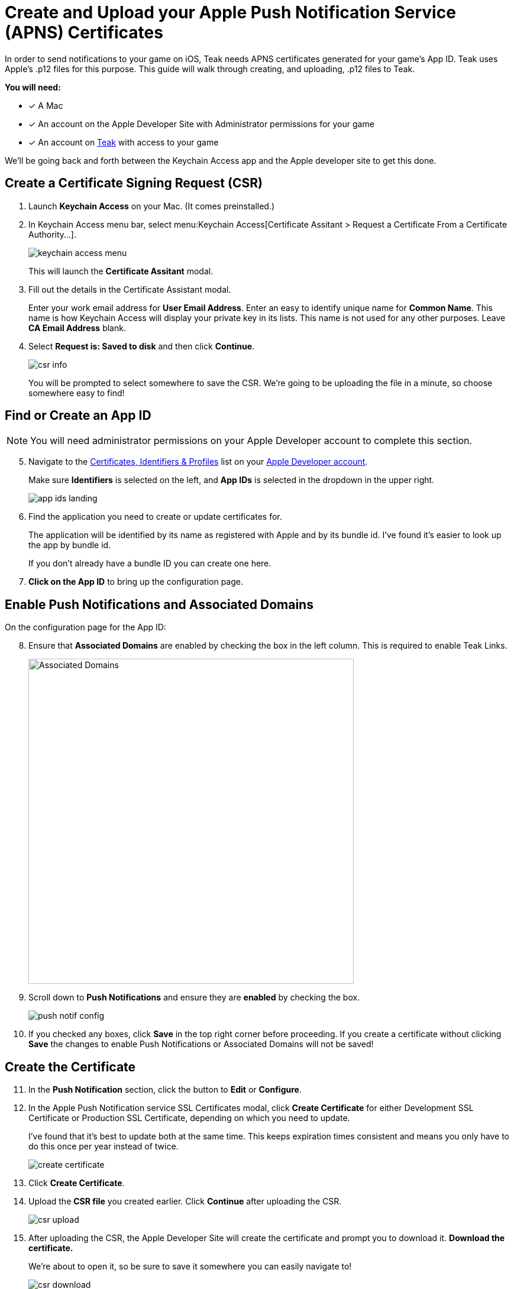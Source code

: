 = Create and Upload your Apple Push Notification Service (APNS) Certificates

In order to send notifications to your game on iOS, Teak needs APNS certificates generated for your game's App ID. Teak uses Apple's .p12 files for this purpose. This guide will walk through creating, and uploading, .p12 files to Teak.

**You will need:**

* [*] A Mac
* [*] An account on the Apple Developer Site with Administrator permissions for your game
* [*] An account on https://app.teak.io/login[Teak, window=_blank] with access to your game

We'll be going back and forth between the Keychain Access app and the Apple developer site to get this done.

== Create a Certificate Signing Request (CSR)

. Launch **Keychain Access** on your Mac. (It comes preinstalled.)

. In Keychain Access menu bar, select menu:Keychain Access[Certificate Assitant > Request a Certificate From a Certificate Authority...]. 
+
image::usage:reference:apns-setup/keychain-access-menu.png[role="thumb"]
+
This will launch the **Certificate Assitant** modal.

. Fill out the details in the Certificate Assistant modal.
+
Enter your work email address for **User Email Address**. Enter an easy to identify unique name for **Common Name**. This name is how Keychain Access will display your private key in its lists. This name is not used for any other purposes. Leave **CA Email Address** blank. 

. Select **Request is: Saved to disk** and then click **Continue**. 
+
image::usage:reference:apns-setup/csr-info.png[role="thumb"]
+
You will be prompted to select somewhere to save the CSR. We're going to be uploading the file in a minute, so choose somewhere easy to find!


== Find or Create an App ID

NOTE: You will need administrator permissions on your Apple Developer account to complete this section.

[start=5]
. Navigate to the https://developer.apple.com/account/resources/identifiers/list/bundleId["Certificates, Identifiers & Profiles", window=_blank] list on your https://developer.apple.com/account/resources/identifiers/list/bundleId[Apple Developer account, window=_blank]. 
+
Make sure **Identifiers** is selected on the left, and **App IDs** is selected in the dropdown in the upper right.
+ 
image::usage:reference:apns-setup/app-ids-landing.png[]

. Find the application you need to create or update certificates for.
+
The application will be identified by its name as registered with Apple and by its bundle id. I've found it's easier to look up the app by bundle id. 
+
If you don't already have a bundle ID you can create one here. 

. **Click on the App ID** to bring up the configuration page.

== Enable Push Notifications and Associated Domains

On the configuration page for the App ID:

[start=8]
. Ensure that **Associated Domains** are enabled by checking the box in the left column. This is required to enable Teak Links.
+
image::usage:reference:apns-setup/enable-associated-domains.png[Associated Domains, 550, role="related"]

. Scroll down to **Push Notifications** and ensure they are **enabled** by checking the box. 
+
image::usage:reference:apns-setup/push-notif-config.png[]

. If you checked any boxes, click **Save** in the top right corner before proceeding. If you create a certificate without clicking **Save** the changes to enable Push Notifications or Associated Domains will not be saved!

== Create the Certificate

[start=11]
. In the **Push Notification** section, click the button to **Edit** or **Configure**.

. In the Apple Push Notification service SSL Certificates modal, click **Create Certificate** for either Development SSL Certificate or Production SSL Certificate, depending on which you need to update. 
+
I've found that it's best to update both at the same time. This keeps expiration times consistent and means you only have to do this once per year instead of twice.
+
image::usage:reference:apns-setup/create-certificate.png[]

. Click **Create Certificate**. 

. Upload the *CSR file* you created earlier. Click **Continue** after uploading the CSR.
+
image::usage:reference:apns-setup/csr-upload.png[]

. After uploading the CSR, the Apple Developer Site will create the certificate and prompt you to download it. **Download the certificate.** 
+
We're about to open it, so be sure to save it somewhere you can easily navigate to!
+
image::usage:reference:apns-setup/csr-download.png[]

== Exporting the p12

[start=16]
. In the Finder, navigate to the SSL certficate you just downloaded and double click to **open it in Keychain Access**.
+
image::usage:reference:apns-setup/open-in-finder.png[]

. You will be prompted to add the certificate to a keychain. Add it to the default **login** keychain, and click **Add** to continue.
+
image::usage:reference:apns-setup/add-to-keychain.png[]

. After adding the certificate, in Keychain Access navigate to **My Certificates** at the top, and find the certificate you just added. 
+
It will be named with the bundle id of the application you created the certificate for.
+
image::usage:reference:apns-setup/select-certificate.png[]

. Select the certificate and go to menu:File[Export Items...] in the main menu. Ensure that you only selected one certificate!
+
image::usage:reference:apns-setup/export-menu.png[Keychain Export Menu, 500]

. You will be prompted to save the certificate. Ensure that the **File Format** is **Personal Information Exchange (.p12)**. No other file format is acceptable. 
+
Save it to somewhere you can easily navigate to, because we will be uploading it to Teak shortly (you're almost done!)
+
image::usage:reference:apns-setup/export-settings.png[]

. You will be prompted to add an optional password to the exported items. I suggest leaving this blank. If you do enter a password, you will later have to enter the same password into Teak.
+
image::usage:reference:apns-setup/password.png[]

== Uploading to Teak

Now that the p12 is saved, we just have to add it to Teak! 

[start=22]
. In the https://app.teak.io[Teak Dashboard, window=_blank], navigate to menu:Settings[iOS] for your game, and click **Manage APNS Certificates**.
+
image::usage:reference:apns-setup/teak-settings.png[]

. In the modal that appears, click **Choose p12 File** and select the p12 file you just exported. If you set a password for the p12 file, enter the password in the **Password (Optional)** field after selecting the p12.
+
image::usage:reference:apns-setup/teak-upload.png[]

. Teak will show you information about the p12 you are adding. Confirm that the bundle id matches the bundle id for your game, and that the expiration date is in the future. If everything looks good, click **Save** to upload and use the p12.
+
image::usage:reference:apns-setup/teak-upload-done.png[]

. **You're done!** I suggest repeating this process for the other environment (Sandbox or Production) now, while it's fresh in your mind. Note that you can upload as many certificates to a single Teak game as you need to, and you can upload the same certificate to multiple Teak games as well.

TIP: Next year, when you create a new certificate to replace the expiring certificate, upload it before the other expires. You can have multiple certificates at the same time, so overlapping times will be fine.
